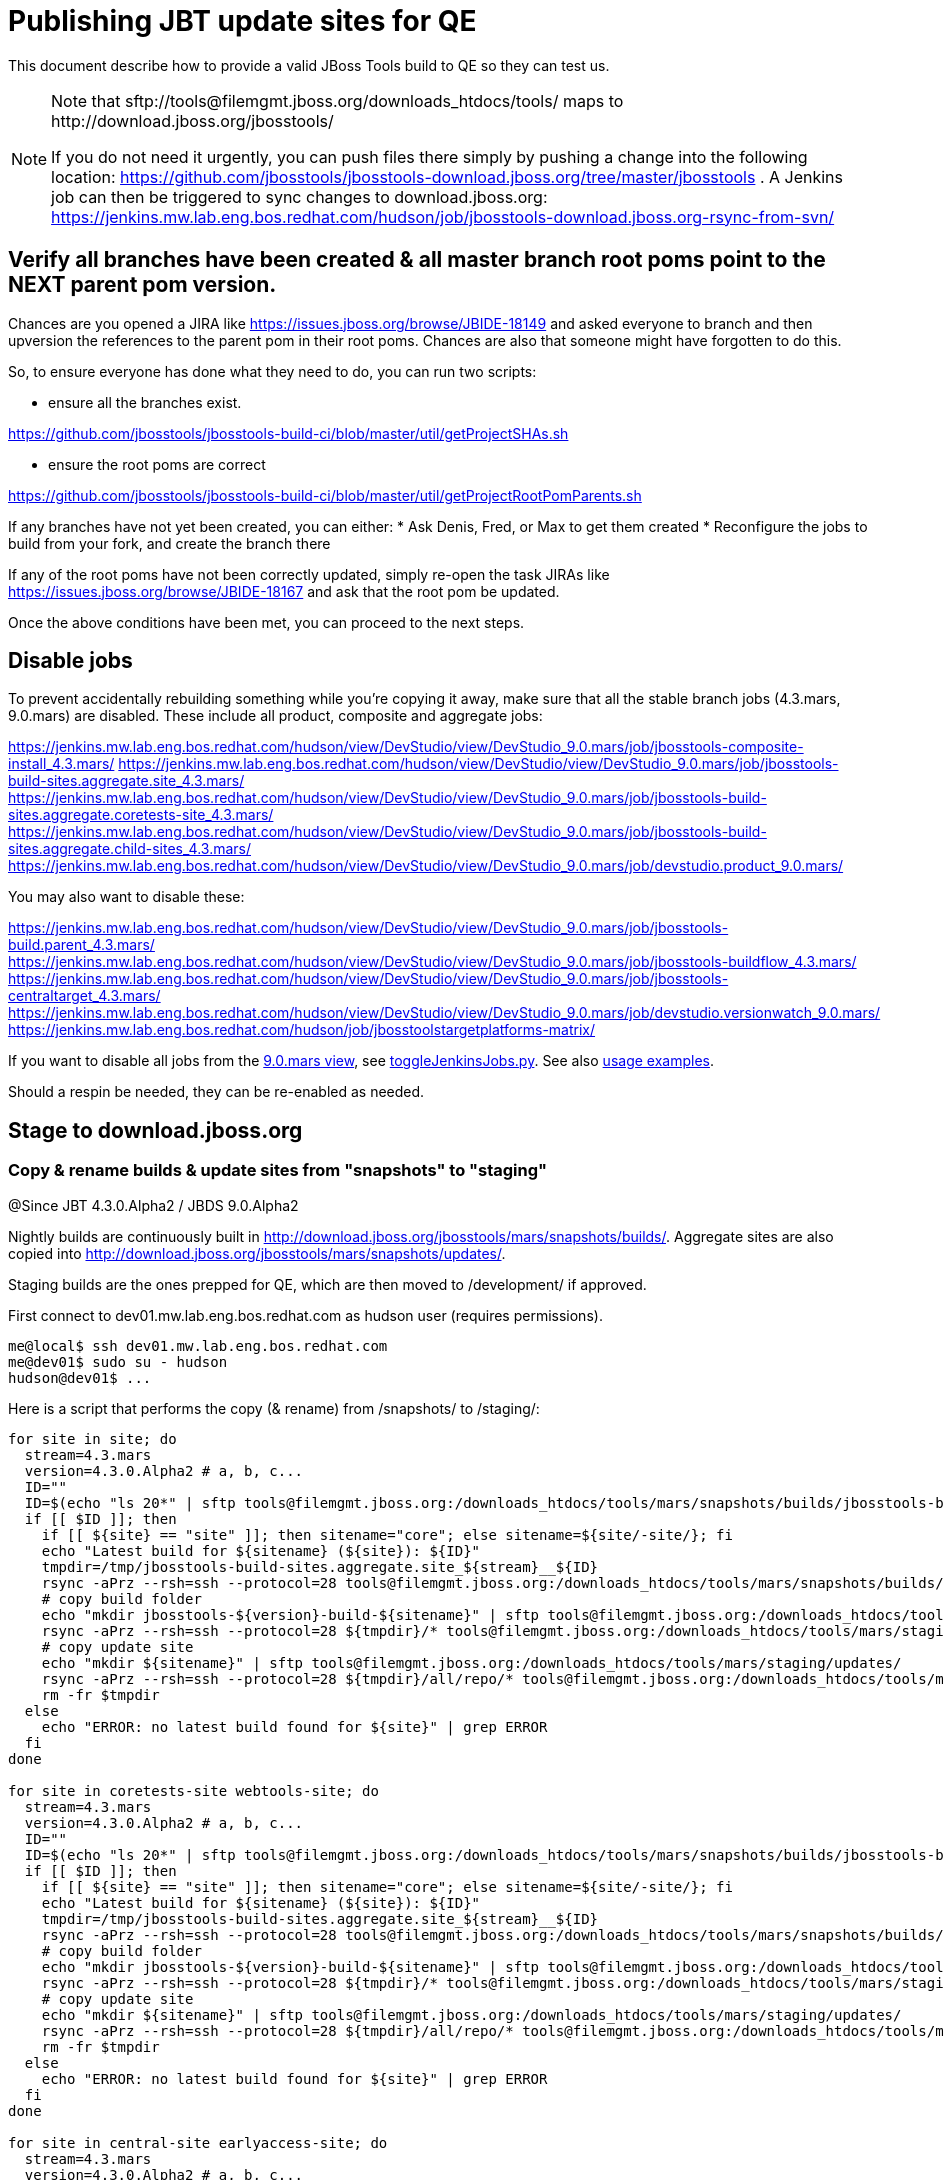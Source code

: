 = Publishing JBT update sites for QE

This document describe how to provide a valid JBoss Tools build to QE so they can test us.

[NOTE]
====
Note that +sftp://tools@filemgmt.jboss.org/downloads_htdocs/tools/+ maps to +http://download.jboss.org/jbosstools/+ +

If you do not need it urgently, you can push files there simply by pushing a change into the following location: https://github.com/jbosstools/jbosstools-download.jboss.org/tree/master/jbosstools . 
A Jenkins job can then be triggered to sync changes to download.jboss.org: https://jenkins.mw.lab.eng.bos.redhat.com/hudson/job/jbosstools-download.jboss.org-rsync-from-svn/
====


== Verify all branches have been created & all master branch root poms point to the NEXT parent pom version.

Chances are you opened a JIRA like https://issues.jboss.org/browse/JBIDE-18149 and asked everyone to branch and then upversion the references to the parent pom in their root poms.
Chances are also that someone might have forgotten to do this.

So, to ensure everyone has done what they need to do, you can run two scripts:

* ensure all the branches exist.

https://github.com/jbosstools/jbosstools-build-ci/blob/master/util/getProjectSHAs.sh

* ensure the root poms are correct

https://github.com/jbosstools/jbosstools-build-ci/blob/master/util/getProjectRootPomParents.sh

If any branches have not yet been created, you can either:
* Ask Denis, Fred, or Max to get them created
* Reconfigure the jobs to build from your fork, and create the branch there

If any of the root poms have not been correctly updated, simply re-open the task JIRAs like https://issues.jboss.org/browse/JBIDE-18167 and ask that the root pom be updated.

Once the above conditions have been met, you can proceed to the next steps.

== Disable jobs

To prevent accidentally rebuilding something while you're copying it away, make sure that all the stable branch jobs (4.3.mars, 9.0.mars) are disabled. These include all product, composite and aggregate jobs:

https://jenkins.mw.lab.eng.bos.redhat.com/hudson/view/DevStudio/view/DevStudio_9.0.mars/job/jbosstools-composite-install_4.3.mars/
https://jenkins.mw.lab.eng.bos.redhat.com/hudson/view/DevStudio/view/DevStudio_9.0.mars/job/jbosstools-build-sites.aggregate.site_4.3.mars/
https://jenkins.mw.lab.eng.bos.redhat.com/hudson/view/DevStudio/view/DevStudio_9.0.mars/job/jbosstools-build-sites.aggregate.coretests-site_4.3.mars/
https://jenkins.mw.lab.eng.bos.redhat.com/hudson/view/DevStudio/view/DevStudio_9.0.mars/job/jbosstools-build-sites.aggregate.child-sites_4.3.mars/
https://jenkins.mw.lab.eng.bos.redhat.com/hudson/view/DevStudio/view/DevStudio_9.0.mars/job/devstudio.product_9.0.mars/

You may also want to disable these:

https://jenkins.mw.lab.eng.bos.redhat.com/hudson/view/DevStudio/view/DevStudio_9.0.mars/job/jbosstools-build.parent_4.3.mars/
https://jenkins.mw.lab.eng.bos.redhat.com/hudson/view/DevStudio/view/DevStudio_9.0.mars/job/jbosstools-buildflow_4.3.mars/
https://jenkins.mw.lab.eng.bos.redhat.com/hudson/view/DevStudio/view/DevStudio_9.0.mars/job/jbosstools-centraltarget_4.3.mars/
https://jenkins.mw.lab.eng.bos.redhat.com/hudson/view/DevStudio/view/DevStudio_9.0.mars/job/devstudio.versionwatch_9.0.mars/
https://jenkins.mw.lab.eng.bos.redhat.com/hudson/job/jbosstoolstargetplatforms-matrix/

If you want to disable all jobs from the https://jenkins.mw.lab.eng.bos.redhat.com/hudson/view/DevStudio/view/DevStudio_9.0.mars/[9.0.mars view], see https://github.com/jbdevstudio/jbdevstudio-ci/blob/master/bin/toggleJenkinsJobs.py[toggleJenkinsJobs.py]. See also https://github.com/jbdevstudio/jbdevstudio-ci/blob/master/bin/toggleJenkinsJobs.py.examples.txt[usage examples].

Should a respin be needed, they can be re-enabled as needed.

== Stage to download.jboss.org

=== Copy & rename builds & update sites from "snapshots" to "staging"

@Since JBT 4.3.0.Alpha2 / JBDS 9.0.Alpha2

Nightly builds are continuously built in http://download.jboss.org/jbosstools/mars/snapshots/builds/. Aggregate sites are also copied into http://download.jboss.org/jbosstools/mars/snapshots/updates/.

Staging builds are the ones prepped for QE, which are then moved to /development/ if approved.

First connect to dev01.mw.lab.eng.bos.redhat.com as +hudson+ user (requires permissions).

[source,bash]
----
me@local$ ssh dev01.mw.lab.eng.bos.redhat.com
me@dev01$ sudo su - hudson
hudson@dev01$ ...
----

Here is a script that performs the copy (& rename) from /snapshots/ to /staging/:

[source,bash]
----
for site in site; do
  stream=4.3.mars
  version=4.3.0.Alpha2 # a, b, c...
  ID=""
  ID=$(echo "ls 20*" | sftp tools@filemgmt.jboss.org:/downloads_htdocs/tools/mars/snapshots/builds/jbosstools-build-sites.aggregate.${site}_${stream} 2>&1 | grep "20.\+" | grep -v sftp | sort | tail -1); ID=${ID%%/*}
  if [[ $ID ]]; then
    if [[ ${site} == "site" ]]; then sitename="core"; else sitename=${site/-site/}; fi
    echo "Latest build for ${sitename} (${site}): ${ID}"
    tmpdir=/tmp/jbosstools-build-sites.aggregate.site_${stream}__${ID}
    rsync -aPrz --rsh=ssh --protocol=28 tools@filemgmt.jboss.org:/downloads_htdocs/tools/mars/snapshots/builds/jbosstools-build-sites.aggregate.${site}_${stream}/${ID}/* ${tmpdir}/
    # copy build folder
    echo "mkdir jbosstools-${version}-build-${sitename}" | sftp tools@filemgmt.jboss.org:/downloads_htdocs/tools/mars/staging/builds/
    rsync -aPrz --rsh=ssh --protocol=28 ${tmpdir}/* tools@filemgmt.jboss.org:/downloads_htdocs/tools/mars/staging/builds/jbosstools-${version}-build-${sitename}/${ID}/
    # copy update site
    echo "mkdir ${sitename}" | sftp tools@filemgmt.jboss.org:/downloads_htdocs/tools/mars/staging/updates/
    rsync -aPrz --rsh=ssh --protocol=28 ${tmpdir}/all/repo/* tools@filemgmt.jboss.org:/downloads_htdocs/tools/mars/staging/updates/${sitename}/${version}/
    rm -fr $tmpdir
  else
    echo "ERROR: no latest build found for ${site}" | grep ERROR
  fi
done

for site in coretests-site webtools-site; do
  stream=4.3.mars
  version=4.3.0.Alpha2 # a, b, c...
  ID=""
  ID=$(echo "ls 20*" | sftp tools@filemgmt.jboss.org:/downloads_htdocs/tools/mars/snapshots/builds/jbosstools-build-sites.aggregate.${site}_${stream} 2>&1 | grep "20.\+" | grep -v sftp | sort | tail -1); ID=${ID%%/*}
  if [[ $ID ]]; then
    if [[ ${site} == "site" ]]; then sitename="core"; else sitename=${site/-site/}; fi
    echo "Latest build for ${sitename} (${site}): ${ID}"
    tmpdir=/tmp/jbosstools-build-sites.aggregate.site_${stream}__${ID}
    rsync -aPrz --rsh=ssh --protocol=28 tools@filemgmt.jboss.org:/downloads_htdocs/tools/mars/snapshots/builds/jbosstools-build-sites.aggregate.${site}_${stream}/${ID}/* ${tmpdir}/
    # copy build folder
    echo "mkdir jbosstools-${version}-build-${sitename}" | sftp tools@filemgmt.jboss.org:/downloads_htdocs/tools/mars/staging/builds/
    rsync -aPrz --rsh=ssh --protocol=28 ${tmpdir}/* tools@filemgmt.jboss.org:/downloads_htdocs/tools/mars/staging/builds/jbosstools-${version}-build-${sitename}/${ID}/
    # copy update site
    echo "mkdir ${sitename}" | sftp tools@filemgmt.jboss.org:/downloads_htdocs/tools/mars/staging/updates/
    rsync -aPrz --rsh=ssh --protocol=28 ${tmpdir}/all/repo/* tools@filemgmt.jboss.org:/downloads_htdocs/tools/mars/staging/updates/${sitename}/${version}/
    rm -fr $tmpdir
  else
    echo "ERROR: no latest build found for ${site}" | grep ERROR
  fi
done

for site in central-site earlyaccess-site; do
  stream=4.3.mars
  version=4.3.0.Alpha2 # a, b, c...
  ID=""
  ID=$(echo "ls 20*" | sftp tools@filemgmt.jboss.org:/downloads_htdocs/tools/mars/snapshots/builds/jbosstools-build-sites.aggregate.${site}_${stream} 2>&1 | grep "20.\+" | grep -v sftp | sort | tail -1); ID=${ID%%/*}
  if [[ $ID ]]; then
    if [[ ${site} == "site" ]]; then sitename="core"; else sitename=${site/-site/}; fi
    echo "Latest build for ${sitename} (${site}): ${ID}"
    tmpdir=/tmp/jbosstools-build-sites.aggregate.site_${stream}__${ID}
    rsync -aPrz --rsh=ssh --protocol=28 tools@filemgmt.jboss.org:/downloads_htdocs/tools/mars/snapshots/builds/jbosstools-build-sites.aggregate.${site}_${stream}/${ID}/* ${tmpdir}/
    # copy build folder
    echo "mkdir jbosstools-${version}-build-${sitename}" | sftp tools@filemgmt.jboss.org:/downloads_htdocs/tools/mars/staging/builds/
    rsync -aPrz --rsh=ssh --protocol=28 ${tmpdir}/* tools@filemgmt.jboss.org:/downloads_htdocs/tools/mars/staging/builds/jbosstools-${version}-build-${sitename}/${ID}/
    # copy update site
    echo "mkdir ${sitename}" | sftp tools@filemgmt.jboss.org:/downloads_htdocs/tools/mars/staging/updates/
    rsync -aPrz --rsh=ssh --protocol=28 ${tmpdir}/all/repo/* tools@filemgmt.jboss.org:/downloads_htdocs/tools/mars/staging/updates/${sitename}/${version}/
    rm -fr $tmpdir
  else
    echo "ERROR: no latest build found for ${site}" | grep ERROR
  fi
done

#  verify sites are correctly populated:
for site in site coretests-site webtools-site central-site earlyaccess-site; do
  if [[ ${site} == "site" ]]; then sitename="core"; else sitename=${site/-site/}; fi
  echo "http://download.jboss.org/jbosstools/mars/staging/builds/jbosstools-${version}-build-${sitename}/ *AND* http://download.jboss.org/jbosstools/mars/staging/updates/${sitename}/${version}/"
done

----

=== Update composite site metadata for staged updates

Update files __http://download.jboss.org/jbosstools/mars/staging/updates/composite*.xml__ , with SFTP/SCP via command-line or your 
favourite SFTP GUI client (such as Eclipse RSE).

This site needs to contain:
* The latest JBoss Tools core site
* The latest matching target platform site
* The latest matching JBoss Tools Central site

[source,bash]
----
versionWithRespin_PREV=4.3.0.Alpha1
TARGET_PLATFORM_VERSION_MAX_PREV=4.50.0.Alpha1
TARGET_PLATFORM_CENTRAL_MAX_PREV=4.50.0.Alpha1-SNAPSHOT

versionWithRespin=4.3.0.Alpha2
TARGET_PLATFORM_VERSION_MAX=4.50.0.Alpha2
TARGET_PLATFORM_CENTRAL_MAX=4.50.0.Alpha2-SNAPSHOT

cd jbosstools-download.jboss.org/jbosstools/mars/staging/updates
git fetch origin master
git checkout FETCH_HEAD

# replace static/releases with mars/staging/updates, then replace all the versions
now=`date +%s000`
for c in compositeContent.xml compositeArtifacts.xml; do 
  sed -i -e "s#<property name='p2.timestamp' value='[0-9]\+'/>#<property name='p2.timestamp' value='${now}'/>#" $c
  sed -i -e "s#/static/releases/#/mars/staging/updates/#" $c
  sed -i -e "s#${TARGET_PLATFORM_CENTRAL_MAX_PREV}#${TARGET_PLATFORM_CENTRAL_MAX}#" $c
  sed -i -e "s#${TARGET_PLATFORM_VERSION_MAX_PREV}#${TARGET_PLATFORM_VERSION_MAX}#" $c
  sed -i -e "s#${versionWithRespin_PREV}#${versionWithRespin}#" $c
done
cat $c | egrep "${versionWithRespin}|${TARGET_PLATFORM_VERSION_MAX}|${TARGET_PLATFORM_CENTRAL_MAX}|timestamp"

# commit the change and push to master
git add composite*.xml
git commit -m "release JBT ${versionWithRespin} to QE" composite*.xml
git push origin HEAD:master

# push updated file to server
scp composite*.xml tools@filemgmt.jboss.org:/downloads_htdocs/tools/mars/staging/updates/

----


== Update Discovery URLs

[[update-discovery-urls]]
Update the *stable branch* discovery job ( https://jenkins.mw.lab.eng.bos.redhat.com/hudson/view/DevStudio/view/DevStudio_9.0.mars/job/jbosstools-discovery_4.3.mars/configure ) to use the correct source URLs and versions +

TARGET_PLATFORM_VERSION  = "4.50.0.Alpha2"
TARGET_PLATFORM_VERSION_MAXIMUM  = "4.50.0.Alpha2"

JBTCENTRALTARGET_VERSION   = "4.50.0.Alpha2-SNAPSHOT"
JBTEARLYACCESSTARGET_VERSION   = "4.50.0.Alpha2-SNAPSHOT"

JBT_UPDATE_SITE  = "http://download.jboss.org/jbosstools/mars/staging/updates/core/4.3.0.Alpha2"
JBT_CENTRAL_UPDATE_SITE  = "http://download.jboss.org/jbosstools/mars/staging/updates/central/4.3.0.Alpha2"
JBT_EARLYACCESS_UPDATE_SITE  = "http://download.jboss.org/jbosstools/mars/staging/updates/earlyaccess/4.3.0.Alpha2"
JBT_EARLYACCESS_PROPERTIES   = "http://download.jboss.org/jbosstools/mars/snapshots/updates/earlyaccess/jbosstools-earlyaccess.properties"

JBDS_UPDATE_SITE   = "https://devstudio.redhat.com/9.0/staging/updates/earlyaccess/4.3.0.Alpha2"
JBDS_EARLYACCESS_PROPERTIES  = "https://devstudio.redhat.com/9.0/snapshots/updates/earlyaccess/devstudio-earlyaccess.properties"

Then respin the job and verify that sites were correctly populated:

* http://download.jboss.org/jbosstools/mars/snapshots/builds/jbosstools-discovery.central_4.3.mars/
* http://download.jboss.org/jbosstools/mars/snapshots/builds/jbosstools-discovery.earlyaccess_4.3.mars/


=== Stage discovery site 

WARNING: Make sure you performed the step <<update-discovery-urls,Update Discovery URLs>> above.

There are 2 things to do:

. copy & rename the discovery sites from /snapshots/ to /staging/
. ensure any references to the latest Integration Stack jar(s) are included

First connect to dev01.mw.lab.eng.bos.redhat.com as +hudson+ user (requires permissions).

[source,bash]
----
me@local$ ssh dev01.mw.lab.eng.bos.redhat.com
me@dev01$ sudo su - hudson
hudson@dev01$ ...
----

[source,bash]
----

for site in discovery.central discovery.earlyaccess; do
  stream=4.3.mars
  version=4.3.0.Alpha2 # a, b, c...
  ID=""
  ID=$(echo "ls 20*" | sftp tools@filemgmt.jboss.org:/downloads_htdocs/tools/mars/snapshots/builds/jbosstools-${site}_${stream} 2>&1 | grep "20.\+" | grep -v sftp | sort | tail -1); ID=${ID%%/*}
  if [[ $ID ]]; then
    if [[ ${site} == "site" ]]; then sitename="core"; else sitename=${site/-site/}; fi
    echo "Latest build for ${sitename} (${site}): ${ID}"
    tmpdir=/tmp/jbosstools-build-sites.aggregate.site_${stream}__${ID}
    rsync -aPrz --rsh=ssh --protocol=28 tools@filemgmt.jboss.org:/downloads_htdocs/tools/mars/snapshots/builds/jbosstools-${site}_${stream}/${ID}/* ${tmpdir}/
    # copy build folder
    echo "mkdir jbosstools-${version}-build-${sitename}" | sftp tools@filemgmt.jboss.org:/downloads_htdocs/tools/mars/staging/builds/
    rsync -aPrz --rsh=ssh --protocol=28 ${tmpdir}/* tools@filemgmt.jboss.org:/downloads_htdocs/tools/mars/staging/builds/jbosstools-${version}-build-${sitename}/${ID}/
    # copy update site
    echo "mkdir ${sitename}" | sftp tools@filemgmt.jboss.org:/downloads_htdocs/tools/mars/staging/updates/
    rsync -aPrz --rsh=ssh --protocol=28 ${tmpdir}/all/repo/* tools@filemgmt.jboss.org:/downloads_htdocs/tools/mars/staging/updates/${sitename}/${version}/
    rm -fr $tmpdir
  else
    echo "ERROR: no latest build found for ${site}" | grep ERROR
  fi
done

#  verify sites are correctly populated:
for site in discovery.central discovery.earlyaccess; do
  if [[ ${site} == "site" ]]; then sitename="core"; else sitename=${site/-site/}; fi
  echo "http://download.jboss.org/jbosstools/mars/staging/builds/jbosstools-${version}-build-${sitename}/ *AND* http://download.jboss.org/jbosstools/mars/staging/updates/${sitename}/${version}/"
done

----

[source,bash]
----

stream=4.3.mars
version=4.3.0.Alpha2 # a, b, c...
# earlyaccess site includes one directory.xml file which lists both core and earlyaccess plugins, so use that instead of core site
echo "rename nightly/earlyaccess/${stream} staging/${version}" | sftp tools@filemgmt.jboss.org:/downloads_htdocs/tools/discovery/
echo " >> http://download.jboss.org/jbosstools/discovery/staging/${version}/" | egrep ">>|${version}"

# TODO: ensure that the latest IS plugin jar is also available in the staging JBT discovery site
# TODO: remember to include IS jar in jbosstools-directory.xml AND the plugin in the site too
# TODO: verify this works for 4.3.0.Beta1 !

isjar=""
isjar=`curl -s http://download.jboss.org/jbosstools/updates/stable/mars/jbosstools-directory.xml | grep integration-stack`
isjar=`curl -s http://download.jboss.org/jbosstools/updates/development/mars/jbosstools-directory.xml | grep integration-stack`
if [[ ${isjar} ]]; then 
  # echo "Found integration-stack jar: ${isjar}"
	curl -s http://download.jboss.org/jbosstools/discovery/staging/${version}/jbosstools-directory.xml > /tmp/jbosstools-directory.xml
  isjar2=`cat /tmp/jbosstools-directory.xml | grep integration-stack`
  if [[ ! ${isjar2} ]]; then
    echo "ERROR: no integration stack jar listed in http://download.jboss.org/jbosstools/discovery/staging/${version}/" | grep ERROR
    echo "Must add this line:"
    echo ""
    echo "${isjar}"
    echo ""
    pushd jbosstools-download.jboss.org/jbosstools/discovery/staging/
	    git fetch origin master
	    git checkout master 
	    mkdir -p ${version}
	    pushd ${version}
		    mv /tmp/jbosstools-directory.xml jbosstools-directory.xml
		    cat jbosstools-directory.xml | egrep "<directory|<entry" > jbosstools-directory.xml.out
		    echo ${isjar} >> jbosstools-directory.xml.out
		    echo "</directory>" >> jbosstools-directory.xml.out
		    mv -f jbosstools-directory.xml.out jbosstools-directory.xml
		    cat jbosstools-directory.xml | grep integration-stack
		    git add jbosstools-directory.xml
		    git commit -m "add latest JBT IS jar to jbosstools/discovery/staging/${version}" jbosstools-directory.xml
		    git push origin master
        echo "TODO: make sure the above step worked" | grep TODO
		    scpr jbosstools-directory.xml $TOOLS/discovery/staging/${version}/
        echo "firefox http://download.jboss.org/jbosstools/discovery/staging/${version}/jbosstools-directory.xml"
		  popd
    popd
  else
    echo "OK: directory.xml includes ${isjar}" | egrep "OK|integration-stack"
    rm -f /tmp/jbosstools-directory.xml
  fi
fi
----


== Release the latest QE snapshot to ide-config.properties

Check out this file:

http://download.jboss.org/jbosstools/configuration/ide-config.properties

And update it it as required, so that the links for the latest milestone point to valid URLs, eg.,

[source,bash]
----

# @Since JBT 4.2.1 / JBDS 8.0.1
# JBIDE-18820, JBIDE-18806 check the version set in o.j.t.foundation.core's currentversion.properties value of default.version
version=4.3.0.Alpha2 #a, b, c...
updatesiteURL=http://www.qa.jboss.com/binaries/RHDS/builds/staging/devstudio.product_9.0.mars/all/repo/plugins/
updatesiteURL=http://download.jboss.org/jbosstools/mars/staging/updates/core/${version}/plugins/
pushd /tmp; wget -q -nc $updatesiteURL
thejar=`cat index.html | egrep -v "source|pack.gz" | egrep "core.central|foundation.core" | sed -e "s#.\+href=\"\([^\"]\+\)\">.\+#\1#" | sort | head -1; rm -f index.html`
wget -q -nc ${updatesiteURL}/${thejar}
theversion=`unzip -p ${thejar} */currentversion.properties | grep version= | sed -e "s/version=//" | tail -1`
theversion=${theversion/-SNAPSHOT/} # remove -SNAPSHOT suffix from version
rm -f ${thejar}
popd
echo "Want ${version}, got $theversion" | grep ${version}

# if value found above for $jbosstoolsversion != current release version, then you need to rebuild foundation w/ a new value inserted.

version=4.3.0.Alpha2 #a, b, c...
# adjust these steps to fit your own path location & git workflow
cd jbosstools-download.jboss.org/jbosstools/configuration
git fetch origin master
git checkout FETCH_HEAD
vim ide-config.properties # or use another editor 

# otherwise, replace existing lines with these to make the lastest milestone live
jboss.discovery.directory.url|jbosstools|4.3.0.Alpha2=http://download.jboss.org/jbosstools/mars/staging/updates/discovery.central/4.3.0.Alpha2/jbosstools-directory.xml
jboss.discovery.site.url|jbosstools|4.3.0.Alpha2=http://download.jboss.org/jbosstools/mars/staging/updates/discovery.central/4.3.0.Alpha2/
jboss.discovery.earlyaccess.site.url|jbosstools|4.3.0.Alpha2=http://download.jboss.org/jbosstools/mars/staging/updates/discovery.earlyaccess/4.3.0.Alpha2/
jboss.discovery.earlyaccess.list.url|jbosstools|4.3.0.Alpha2=http://download.jboss.org/jbosstools/mars/staging/updates/discovery.earlyaccess/4.3.0.Alpha2/jbosstools-earlyaccess.properties
jboss.discovery.site.integration-stack.url|jbosstools|4.3.0.Alpha2=

# commit the change and push to master
git add ide-config.properties
git commit -m "release JBT ${version} to QE: link to latest dev milestone discovery site" ide-config.properties
git push origin HEAD:master

# push updated file to server
scp ide-config.properties tools@filemgmt.jboss.org:/downloads_htdocs/tools/configuration/ide-config.properties
----

== Test sites

Before notifying team of successful staging process completion, let's check there is no obvious issue

1. Get a recent Eclipse (compatible with the target version of JBT)
2. Install all content from http://download.jboss.org/jbosstools/updates/staging/mars in it
3. Restart as suggested
4. Open Central Software/Updates tab, enable Early-Access select and install all connectors
5. Restart as suggested
6. Check log, start an example project, check log again

== Notify the team

____
*To* jbosstools-dev@lists.jboss.org +

[source,bash]
----
version=4.3.0.Alpha2 # a, b, c...
respin="respin-"
#TARGET_PLATFORM_VERSION_MIN=4.50.0.Alpha2
TARGET_PLATFORM_VERSION_MAX=4.50.0.Alpha2
TARGET_PLATFORM_CENTRAL_MAX=4.50.0.Alpha2-SNAPSHOT
TARGET_PLATFORM_EARLYACCESS_MAX=4.50.0.Alpha2-SNAPSHOT
jbdsFixVersion=9.0.0.Alpha2 # no respin suffix here
jbtFixVersion=4.3.0.Alpha2 # no respin suffix here
echo "
Subject: 

JBoss Tools Core ${version} bits available for QE testing

Body:

As always, these are not FINAL bits, but preliminary results for QE & community testing. Not for use by customers or end users. 

Update site: http://download.jboss.org/jbosstools/mars/staging/updates/

Target platform: 
* http://download.jboss.org/jbosstools/targetplatforms/jbosstoolstarget/${TARGET_PLATFORM_VERSION_MAX} 

New + noteworthy (subject to change): 
* https://github.com/jbosstools/jbosstools-website/tree/master/documentation/whatsnew
* http://tools.jboss.org/documentation/whatsnew/

Schedule: https://issues.jboss.org/browse/JBIDE#selectedTab=com.atlassian.jira.plugin.system.project%3Aversions-panel

--

Additional update sites:
* http://download.jboss.org/jbosstools/mars/staging/updates/core/${version}/
* http://download.jboss.org/jbosstools/mars/staging/updates/coretests/${version}/
* http://download.jboss.org/jbosstools/mars/staging/updates/webtools/${version}/

Discovery sites:
* http://download.jboss.org/jbosstools/mars/staging/updates/discovery.central/${version}/
* http://download.jboss.org/jbosstools/mars/staging/updates/discovery.earlyaccess/${version}/

Build folders (for build logs & update site zips):
* http://download.jboss.org/jbosstools/mars/staging/builds/

"
if [[ $respin != "respin-" ]]; then
echo " 

--

Changes prompting this $respin are:

https://issues.jboss.org/issues/?jql=labels%20in%20%28%22${respin}%22%29%20and%20%28%28project%20in%20%28%22JBDS%22%29%20and%20fixversion%20in%20%28%22${jbdsFixVersion}%22%29%29%20or%20%28project%20in%20%28%22JBIDE%22%2C%22TOOLSDOC%22%29%20and%20fixversion%20in%20%28%22${jbtFixVersion}%22%29%29%29

To compare the upcoming version of Central (${version}) against an older version, add lines similar to these your eclipse.ini file after the -vmargs line for the appropriate version & URLs:
 -Djboss.discovery.directory.url=http://download.jboss.org/jbosstools/discovery/staging/${version}/jbosstools-directory.xml
 -Djboss.discovery.site.url=http://download.jboss.org/jbosstools/discovery/staging/${version}/
 -Djboss.discovery.earlyaccess.site.url=http://download.jboss.org/jbosstools/discovery/staging/${version}/
"
fi

----
____
